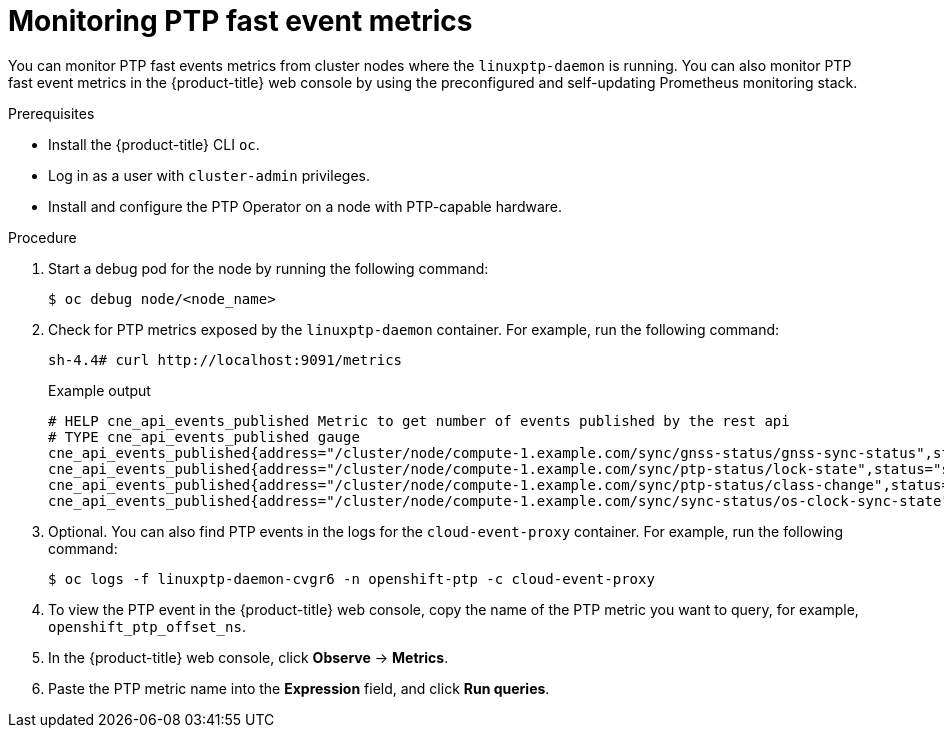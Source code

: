 // Module included in the following assemblies:
//
// * networking/ptp/ptp-cloud-events-consumer-dev-reference-v2.adoc
// * networking/ptp/ptp-cloud-events-consumer-dev-reference.adoc

:_mod-docs-content-type: PROCEDURE
[id="cnf-monitoring-fast-events-metrics-{ptp-events-rest-api}_{context}"]
= Monitoring PTP fast event metrics

You can monitor PTP fast events metrics from cluster nodes where the `linuxptp-daemon` is running.
You can also monitor PTP fast event metrics in the {product-title} web console by using the preconfigured and self-updating Prometheus monitoring stack.

.Prerequisites

* Install the {product-title} CLI `oc`.

* Log in as a user with `cluster-admin` privileges.

* Install and configure the PTP Operator on a node with PTP-capable hardware.

.Procedure

. Start a debug pod for the node by running the following command:
+
[source,terminal]
----
$ oc debug node/<node_name>
----

. Check for PTP metrics exposed by the `linuxptp-daemon` container. For example, run the following command:
+
[source,terminal]
----
sh-4.4# curl http://localhost:9091/metrics
----
+
.Example output
[source,terminal]
----
# HELP cne_api_events_published Metric to get number of events published by the rest api
# TYPE cne_api_events_published gauge
cne_api_events_published{address="/cluster/node/compute-1.example.com/sync/gnss-status/gnss-sync-status",status="success"} 1
cne_api_events_published{address="/cluster/node/compute-1.example.com/sync/ptp-status/lock-state",status="success"} 94
cne_api_events_published{address="/cluster/node/compute-1.example.com/sync/ptp-status/class-change",status="success"} 18
cne_api_events_published{address="/cluster/node/compute-1.example.com/sync/sync-status/os-clock-sync-state",status="success"} 27
----

. Optional.
You can also find PTP events in the logs for the `cloud-event-proxy` container.
For example, run the following command:
+
[source,terminal]
----
$ oc logs -f linuxptp-daemon-cvgr6 -n openshift-ptp -c cloud-event-proxy
----

. To view the PTP event in the {product-title} web console, copy the name of the PTP metric you want to query, for example, `openshift_ptp_offset_ns`.

. In the {product-title} web console, click *Observe* -> *Metrics*.

. Paste the PTP metric name into the *Expression* field, and click *Run queries*.